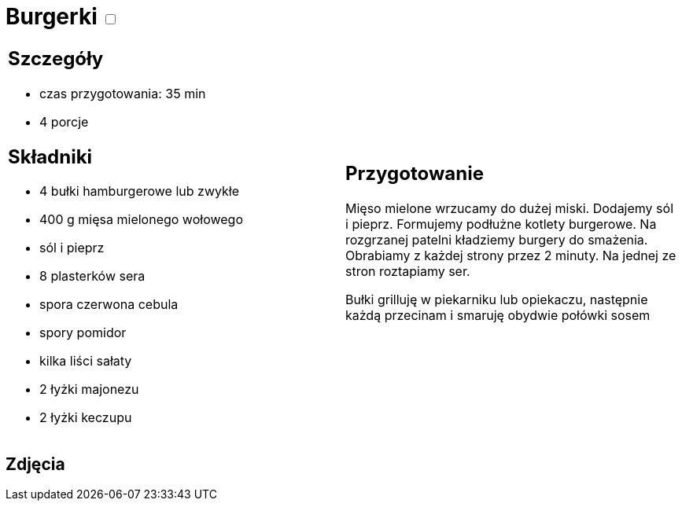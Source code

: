 = Burgerki +++ <label class="switch"><input data-status="off" type="checkbox"><span class="slider round"></span></label>+++

[cols=".<a,.<a"]
[frame=none]
[grid=none]
|===
|
== Szczegóły
* czas przygotowania: 35 min
* 4 porcje

== Składniki

* 4 bułki hamburgerowe lub zwykłe
* 400 g mięsa mielonego wołowego
* sól i pieprz
* 8 plasterków sera
* spora czerwona cebula
* spory pomidor
* kilka liści sałaty
* 2 łyżki majonezu
* 2 łyżki keczupu

|
== Przygotowanie
Mięso mielone wrzucamy do dużej miski. Dodajemy sól i pieprz. Formujemy podłużne kotlety burgerowe. Na rozgrzanej patelni kładziemy burgery do smażenia. Obrabiamy z każdej strony przez 2 minuty. Na jednej ze stron roztapiamy ser.

Bułki grilluję w piekarniku lub opiekaczu, następnie każdą przecinam i smaruję obydwie połówki sosem 

|===

[.text-center]
== Zdjęcia
